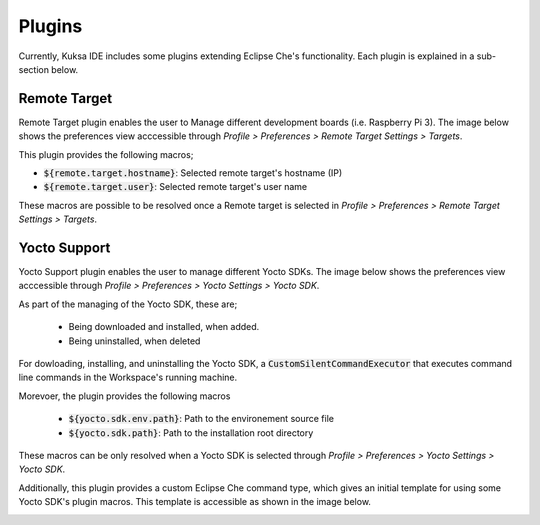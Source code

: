 Plugins
-------

Currently, Kuksa IDE includes some plugins extending Eclipse Che's
functionality. Each plugin is explained in a sub-section below.

Remote Target
+++++++++++++

Remote Target plugin enables the user to Manage different development
boards (i.e. Raspberry Pi 3). The image below shows the preferences
view acccessible through *Profile > Preferences > Remote Target Settings > Targets*.


.. image:: ../_static/remote_target_demo.png
    :align: center

This plugin provides the following macros;

* :code:`${remote.target.hostname}`: Selected remote target's hostname (IP)
* :code:`${remote.target.user}`: Selected remote target's user name

These macros are possible to be resolved once a Remote target is selected in 
*Profile > Preferences > Remote Target Settings > Targets*.


Yocto Support
+++++++++++++

Yocto Support plugin enables the user to manage different Yocto SDKs. The 
image below shows the preferences view acccessible through 
*Profile > Preferences > Yocto Settings > Yocto SDK*.

.. image:: ../_static/yocto_sdk_demo.png
    :align: center

As part of the managing of the Yocto SDK, these are;

 * Being downloaded and installed, when added.
 * Being uninstalled, when deleted

For dowloading, installing, and uninstalling the Yocto SDK, a 
:code:`CustomSilentCommandExecutor` that executes command line
commands in the Workspace's running machine.

Morevoer, the plugin provides the following macros

 * :code:`${yocto.sdk.env.path}`: Path to the environement source file
 * :code:`${yocto.sdk.path}`: Path to the installation root directory

These macros can be only resolved when a Yocto SDK is selected 
through *Profile > Preferences > Yocto Settings > Yocto SDK*.

Additionally, this plugin provides a custom Eclipse Che command type,
which gives an initial template for using some Yocto SDK's plugin
macros. This template is accessible as shown in the image below.

.. image:: ../_static/yocto_sdk_custom_command.png
    :align: center

